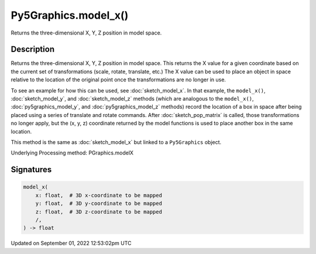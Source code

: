 Py5Graphics.model_x()
=====================

Returns the three-dimensional X, Y, Z position in model space.

Description
-----------

Returns the three-dimensional X, Y, Z position in model space. This returns the X value for a given coordinate based on the current set of transformations (scale, rotate, translate, etc.) The X value can be used to place an object in space relative to the location of the original point once the transformations are no longer in use. 

To see an example for how this can be used, see :doc:`sketch_model_x`. In that example, the ``model_x()``, :doc:`sketch_model_y`, and :doc:`sketch_model_z` methods (which are analogous to the ``model_x()``, :doc:`py5graphics_model_y`, and :doc:`py5graphics_model_z` methods) record the location of a box in space after being placed using a series of translate and rotate commands. After :doc:`sketch_pop_matrix` is called, those transformations no longer apply, but the (x, y, z) coordinate returned by the model functions is used to place another box in the same location.

This method is the same as :doc:`sketch_model_x` but linked to a ``Py5Graphics`` object.

Underlying Processing method: PGraphics.modelX

Signatures
----------

.. code:: python

    model_x(
        x: float,  # 3D x-coordinate to be mapped
        y: float,  # 3D y-coordinate to be mapped
        z: float,  # 3D z-coordinate to be mapped
        /,
    ) -> float
Updated on September 01, 2022 12:53:02pm UTC

